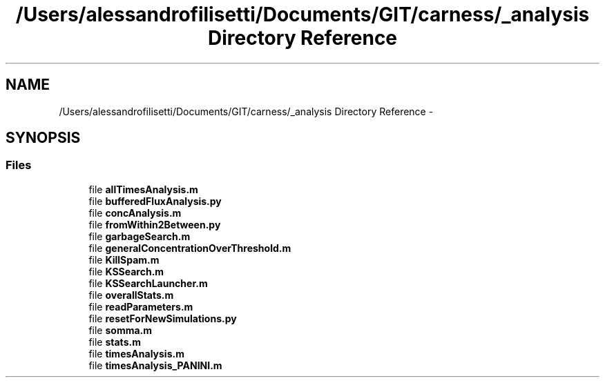 .TH "/Users/alessandrofilisetti/Documents/GIT/carness/_analysis Directory Reference" 3 "Tue Oct 1 2013" "Version 4.7 (20131001.59)" "CaRNeSS" \" -*- nroff -*-
.ad l
.nh
.SH NAME
/Users/alessandrofilisetti/Documents/GIT/carness/_analysis Directory Reference \- 
.SH SYNOPSIS
.br
.PP
.SS "Files"

.in +1c
.ti -1c
.RI "file \fBallTimesAnalysis\&.m\fP"
.br
.ti -1c
.RI "file \fBbufferedFluxAnalysis\&.py\fP"
.br
.ti -1c
.RI "file \fBconcAnalysis\&.m\fP"
.br
.ti -1c
.RI "file \fBfromWithin2Between\&.py\fP"
.br
.ti -1c
.RI "file \fBgarbageSearch\&.m\fP"
.br
.ti -1c
.RI "file \fBgeneralConcentrationOverThreshold\&.m\fP"
.br
.ti -1c
.RI "file \fBKillSpam\&.m\fP"
.br
.ti -1c
.RI "file \fBKSSearch\&.m\fP"
.br
.ti -1c
.RI "file \fBKSSearchLauncher\&.m\fP"
.br
.ti -1c
.RI "file \fBoverallStats\&.m\fP"
.br
.ti -1c
.RI "file \fBreadParameters\&.m\fP"
.br
.ti -1c
.RI "file \fBresetForNewSimulations\&.py\fP"
.br
.ti -1c
.RI "file \fBsomma\&.m\fP"
.br
.ti -1c
.RI "file \fBstats\&.m\fP"
.br
.ti -1c
.RI "file \fBtimesAnalysis\&.m\fP"
.br
.ti -1c
.RI "file \fBtimesAnalysis_PANINI\&.m\fP"
.br
.in -1c
